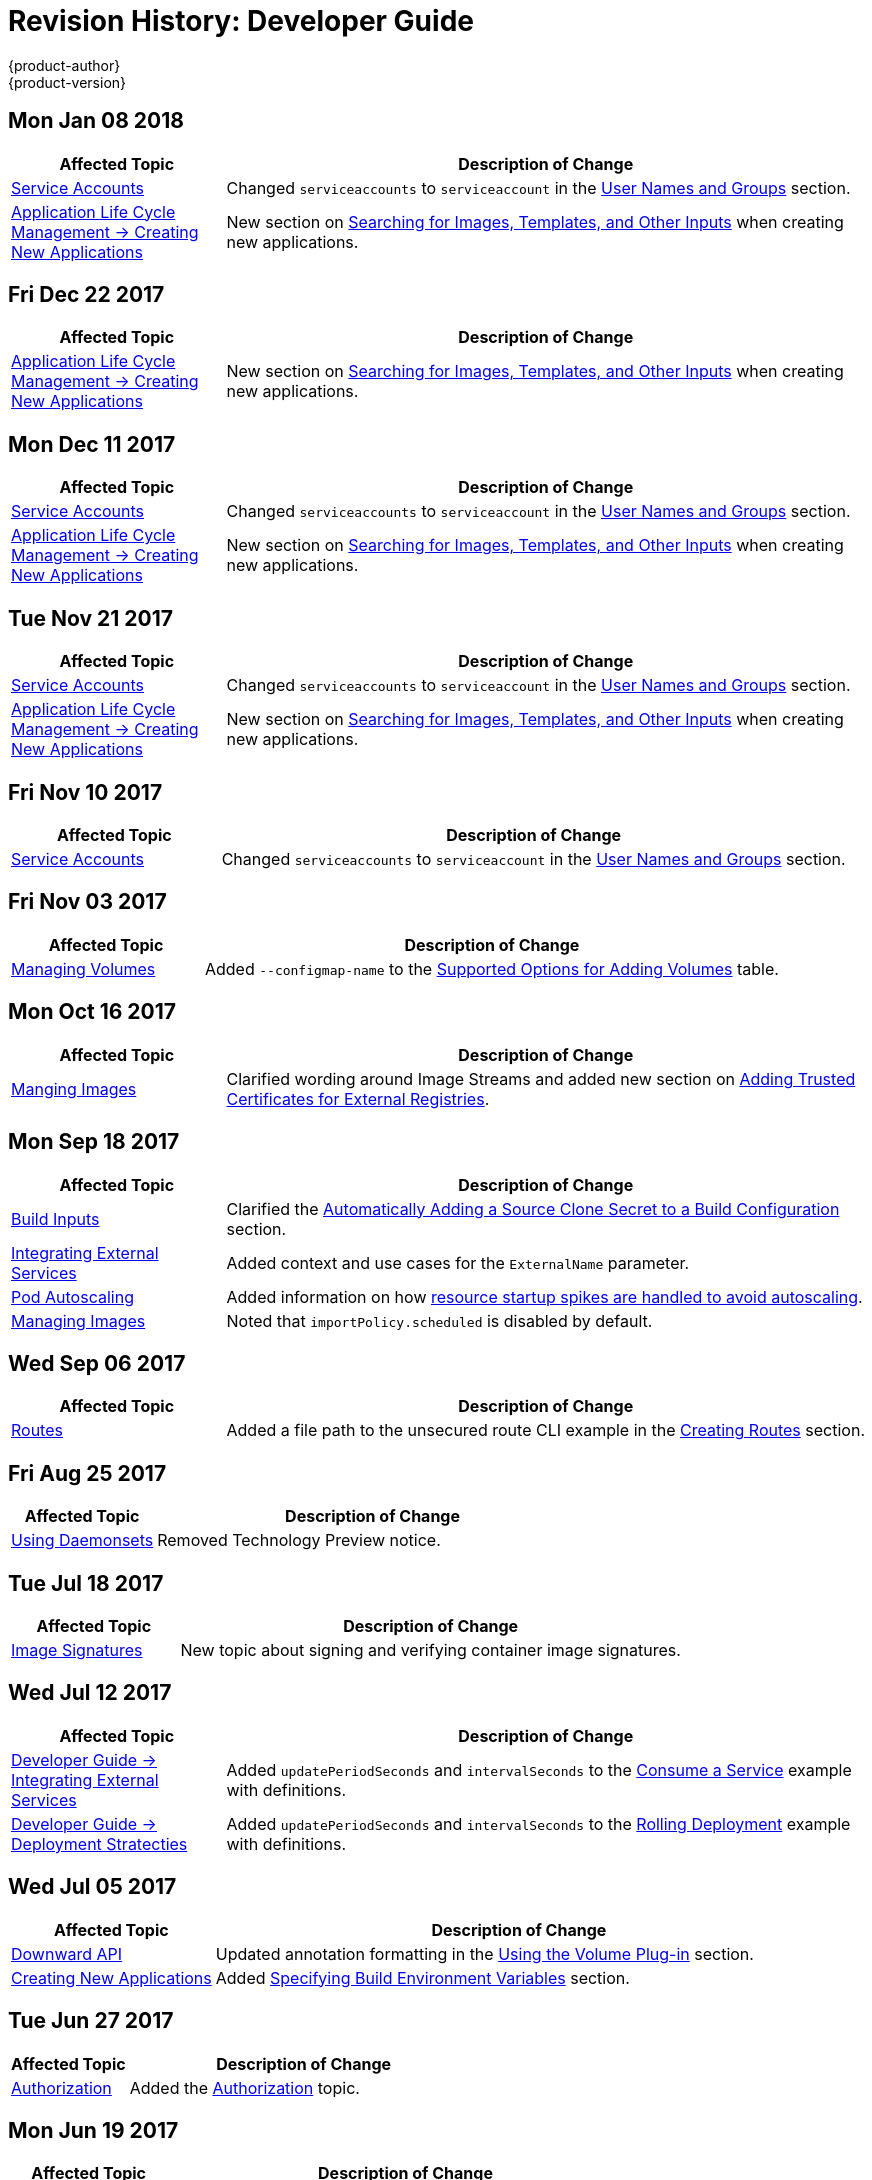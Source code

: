 [[dev-guide-revhistory-dev-guide]]
= Revision History: Developer Guide
{product-author}
{product-version}
:data-uri:
:icons:
:experimental:

// do-release: revhist-tables
== Mon Jan 08 2018

// tag::dev_guide_mon_jan_08_2018[]
[cols="1,3",options="header"]
|===

|Affected Topic |Description of Change
//Mon Jan 08 2018
|xref:../dev_guide/service_accounts.adoc#dev-sa-user-names-and-groups[Service Accounts]
| Changed `serviceaccounts` to `serviceaccount` in the xref:../service_accounts.adoc#dev-sa-user-names-and-groups[User Names and Groups] section.

|xref:../dev_guide/application_lifecycle/new_app.adoc#dev-guide-new-app[Application Life Cycle Management -> Creating New Applications]
|New section on xref:../dev_guide/application_lifecycle/new_app.adoc#searching-images-templates-inputs[Searching for Images, Templates, and Other Inputs] when creating new applications.



|===

// end::dev_guide_mon_jan_08_2018[]
== Fri Dec 22 2017

// tag::dev_guide_fri_dec_22_2017[]
[cols="1,3",options="header"]
|===

|Affected Topic |Description of Change
//Fri Dec 22 2017

|xref:../dev_guide/application_lifecycle/new_app.adoc#dev-guide-new-app[Application Life Cycle Management -> Creating New Applications]
|New section on xref:../dev_guide/application_lifecycle/new_app.adoc#searching-images-templates-inputs[Searching for Images, Templates, and Other Inputs] when creating new applications.



|===

// end::dev_guide_fri_dec_22_2017[]
== Mon Dec 11 2017

// tag::dev_guide_mon_dec_11_2017[]
[cols="1,3",options="header"]
|===

|Affected Topic |Description of Change
//Mon Dec 11 2017
|xref:../dev_guide/service_accounts.adoc#dev-sa-user-names-and-groups[Service Accounts]
| Changed `serviceaccounts` to `serviceaccount` in the xref:../service_accounts.adoc#dev-sa-user-names-and-groups[User Names and Groups] section.

|xref:../dev_guide/application_lifecycle/new_app.adoc#dev-guide-new-app[Application Life Cycle Management -> Creating New Applications]
|New section on xref:../dev_guide/application_lifecycle/new_app.adoc#searching-images-templates-inputs[Searching for Images, Templates, and Other Inputs] when creating new applications.



|===

// end::dev_guide_mon_dec_11_2017[]
== Tue Nov 21 2017

// tag::dev_guide_tue_nov_21_2017[]
[cols="1,3",options="header"]
|===

|Affected Topic |Description of Change
//Tue Nov 21 2017
|xref:../dev_guide/service_accounts.adoc#dev-sa-user-names-and-groups[Service Accounts]
| Changed `serviceaccounts` to `serviceaccount` in the xref:../service_accounts.adoc#dev-sa-user-names-and-groups[User Names and Groups] section.

|xref:../dev_guide/application_lifecycle/new_app.adoc#dev-guide-new-app[Application Life Cycle Management -> Creating New Applications]
|New section on xref:../dev_guide/application_lifecycle/new_app.adoc#searching-images-templates-inputs[Searching for Images, Templates, and Other Inputs] when creating new applications.



|===

// end::dev_guide_tue_nov_21_2017[]
== Fri Nov 10 2017

// tag::dev_guide_fri_nov_10_2017[]
[cols="1,3",options="header"]
|===

|Affected Topic |Description of Change
//Fri Nov 10 2017
|xref:../dev_guide/service_accounts.adoc#dev-sa-user-names-and-groups[Service Accounts]
| Changed `serviceaccounts` to `serviceaccount` in the xref:../service_accounts.adoc#dev-sa-user-names-and-groups[User Names and Groups] section.



|===

// end::dev_guide_fri_nov_10_2017[]
== Fri Nov 03 2017

// tag::dev_guide_fri_nov_03_2017[]
[cols="1,3",options="header"]
|===

|Affected Topic |Description of Change
//Fri Nov 03 2017
|xref:../dev_guide/volumes.adoc#dev-guide-volumes[Managing Volumes]
|Added `--configmap-name` to the xref:../dev_guide/volumes.adoc#add-options[Supported Options for Adding Volumes] table.



|===

// end::dev_guide_fri_nov_03_2017[]
== Mon Oct 16 2017

// tag::dev_guide_mon_oct_16_2017[]
[cols="1,3",options="header"]
|===

|Affected Topic |Description of Change
//Mon Oct 16 2017
|xref:../dev_guide/managing_images.adoc#dev-guide-managing-images[Manging Images]
|Clarified wording around Image Streams and added new section on xref:../dev_guide/managing_images.adoc#trusting-registries[Adding Trusted Certificates for External Registries].



|===

// end::dev_guide_mon_oct_16_2017[]
== Mon Sep 18 2017

// tag::dev_guide_mon_sep_18_2017[]
[cols="1,3",options="header"]
|===

|Affected Topic |Description of Change
//Mon Sep 18 2017
|xref:../dev_guide/builds/build_inputs.adoc#dev-guide-build-inputs[Build Inputs]
|Clarified the xref:../dev_guide/builds/build_inputs.adoc#automatic-addition-of-a-source-secret-to-a-build-configuration[Automatically Adding a Source Clone Secret to a Build Configuration] section.

|xref:../dev_guide/integrating_external_services.adoc#dev-guide-integrating-external-services[Integrating External Services]
|Added context and use cases for the `ExternalName` parameter.

|xref:../dev_guide/pod_autoscaling.adoc#dev-guide-pod-autoscaling[Pod Autoscaling]
|Added information on how xref:../dev_guide/pod_autoscaling.adoc#hpa-autoscaling[resource startup spikes are handled to avoid autoscaling].

|xref:../dev_guide/managing_images.adoc#dev-guide-managing-images[Managing Images]
|Noted that `importPolicy.scheduled` is disabled by default.



|===

// end::dev_guide_mon_sep_18_2017[]
== Wed Sep 06 2017

// tag::dev_guide_wed_sep_06_2017[]
[cols="1,3",options="header"]
|===

|Affected Topic |Description of Change
//Wed Sep 06 2017
|xref:../dev_guide/routes.adoc#dev-guide-routes[Routes]
|Added a file path to the unsecured route CLI example in the xref:../dev_guide/routes.adoc#creating-routes[Creating Routes] section.



|===

// end::dev_guide_wed_sep_06_2017[]
== Fri Aug 25 2017

// tag::dev_guide_fri_aug_25_2017[]
[cols="1,3",options="header"]
|===

|Affected Topic |Description of Change
//Fri Aug 25 2017

|xref:../dev_guide/daemonsets.adoc#dev-guide-daemonsets[Using Daemonsets]
|Removed Technology Preview notice.

|===

// end::dev_guide_fri_aug_25_2017[]

== Tue Jul 18 2017

// tag::dev_guide_tue_jul_18_2017[]
[cols="1,3",options="header"]
|===

|Affected Topic |Description of Change
//Tue Jul 18 2017
|xref:../dev_guide/image_signatures.adoc#dev-guide-image-signatures[Image Signatures]
|New topic about signing and verifying container image signatures.



|===

// end::dev_guide_tue_jul_18_2017[]
== Wed Jul 12 2017

// tag::dev_guide_wed_jul_12_2017[]
[cols="1,3",options="header"]
|===

|Affected Topic |Description of Change
//Wed Jul 12 2017
n|xref:../dev_guide/integrating_external_services.adoc#dev-guide-integrating-external-services[Developer Guide -> Integrating External Services]
|Added `updatePeriodSeconds` and `intervalSeconds` to the xref:../dev_guide/integrating_external_services.adoc#step-2-consume-a-service[Consume a Service] example with definitions.

|xref:../dev_guide/deployments/deployment_strategies.adoc#dev-guide-deployment-strategies[Developer Guide -> Deployment Stratecties]
|Added `updatePeriodSeconds` and `intervalSeconds` to the xref:../dev_guide/deployments/deployment_strategies.adoc#when-to-use-a-rolling-deployment[Rolling Deployment] example with definitions.



|===

// end::dev_guide_wed_jul_12_2017[]
== Wed Jul 05 2017

// tag::dev_guide_wed_jul_05_2017[]
[cols="1,3",options="header"]
|===

|Affected Topic |Description of Change
//Wed Jul 05 2017
|xref:../dev_guide/downward_api.adoc#dev-guide-downward-api[Downward API]
|Updated annotation formatting in the xref:../dev_guide/downward_api.adoc#dapi-values-using-volume-plugin[Using the Volume Plug-in] section.

|xref:../dev_guide/application_lifecycle/new_app.adoc#dev-guide-new-app[Creating New Applications]
|Added xref:../dev_guide/application_lifecycle/new_app.adoc#specifying-build-environment-variables[Specifying Build Environment Variables] section.



|===

// end::dev_guide_wed_jul_05_2017[]

== Tue Jun 27 2017

// tag::dev_guide_tue_jun_27_2017[]
[cols="1,3",options="header"]
|===

|Affected Topic |Description of Change
//Tue Jun 27 2017

|xref:../dev_guide/authorization.adoc#dev-guide-authorization[Authorization]
|Added the xref:../dev_guide/authorization.adoc#dev-guide-authorization[Authorization] topic.

|===

// end::dev_guide_tue_jun_27_2017[]

== Mon Jun 19 2017

// tag::dev_guide_mon_jun_19_2017[]
[cols="1,3",options="header"]
|===

|Affected Topic |Description of Change
//Mon Jun 19 2017
|xref:../dev_guide/builds/build_inputs.adoc#dev-guide-build-inputs[Build Inputs]
|Added proxy warning for Jenkins in the xref:../dev_guide/builds/build_inputs.adoc#using-a-proxy-for-git-cloning[Using a Proxy] section.



|===

// end::dev_guide_mon_jun_19_2017[]
== Tue Jun 13 2017

// tag::dev_guide_tue_jun_13_2017[]
[cols="1,3",options="header"]
|===

|Affected Topic |Description of Change
//Tue Jun 13 2017
|xref:../dev_guide/managing_images.adoc#dev-guide-managing-images[Managing Images]
|Renamed section to xref:../dev_guide/managing_images.adoc#tag-naming[Recommended Tagging Conventions] and updated Image Tag Naming Conventions table.

|===

// end::dev_guide_tue_jun_13_2017[]

== Mon May 15 2017

// tag::dev_guide_mon_may_15_2017[]
[cols="1,3",options="header"]
|===

|Affected Topic |Description of Change
//Mon May 15 2017

|xref:../dev_guide/builds/build_strategies.adoc#configuring-the-source-environment[Environment Variables]
|Added xref:../dev_guide/builds/build_strategies.adoc#ignoring-source-files[Ignoring Source Files] section.

|===

// end::dev_guide_mon_may_15_2017[]

== Wed Apr 12 2017

{product-title} {product-version} Initial Release

// tag::dev_guide_wed_apr_12_2017[]
[cols="1,3",options="header"]
|===

|Affected Topic |Description of Change
//Wed Apr 12 2017

.4+|xref:../dev_guide/application_lifecycle/new_app.adoc#dev-guide-new-app[Application Life Cycle Management -> Creating New Applications]
|Added golang to the xref:../dev_guide/application_lifecycle/new_app.adoc#language-detection[Languages Detected by `new-app`] table.
|Added information about `--param-file` and `--env-file` `oc` command arguments to the xref:../dev_guide/application_lifecycle/new_app.adoc#template-parameters[Template Parameters] section.
|Added information about the `pipeline` build strategy.
|Noted that any `BuildConfig` objects created as part of `oc new-app` processing will not be updated with environment variables passed via the `--e\|--env` argument.

.3+|xref:../dev_guide/builds/build_inputs.adoc#dev-guide-build-inputs[Builds -> Build Inputs]
|Clarified when URLs can be used with binary builds.
|Added details about the `build.openshift.io/source-secret-match-uri-` annotation.
|Added information about using URLs with `oc start-build --from-file` and `oc start build --from-dir`.

.3+|xref:../dev_guide/templates.adoc#dev-guide-templates[Templates]
|Added link to OpenShift Image Streams and Templates library in the xref:../dev_guide/templates.adoc#overview[Overview] section.
|Updated the NOTE box about updating template namespace behavior in the xref:../dev_guide/templates.adoc#writing-object-list[Object List] section to reflect parameter support.
|Added information about `--param-file` and working with a large number of parameters to the xref:../dev_guide/application_lifecycle/new_app.adoc#template-parameters[Parameters] section.

|xref:../dev_guide/managing_images.adoc#dev-guide-managing-images[Managing Images]
|Added new sections about the xref:../dev_guide/managing_images.adoc#insecure-tag-import-policy[Insecure Tag Import Policy] and xref:../dev_guide/managing_images.adoc#reference-policy[Reference Policy].

|xref:../dev_guide/compute_resources.adoc#dev-guide-compute-resources[Quotas and Limit Ranges]
|Added a new section Opaque Integer Resources.


|xref:../dev_guide/secrets.adoc#dev-guide-secrets[Secrets]
|Added information about expiration to the xref:../dev_guide/secrets.adoc#service-serving-certificate-secrets[Service Serving Certificate Secrets] section.

|xref:../dev_guide/cron_jobs.adoc#dev-guide-cron-jobs[Cron Jobs]
|Changed instances of "Scheduled jobs" to "Cron jobs".

|xref:../dev_guide/create_from_url.adoc#dev-guide-create-from-url[Create from URL]
|New topic on Create from URL, a function that allows you to construct a URL from an image stream, image tag, or template.

|===

// end::dev_guide_wed_apr_12_2017[]
